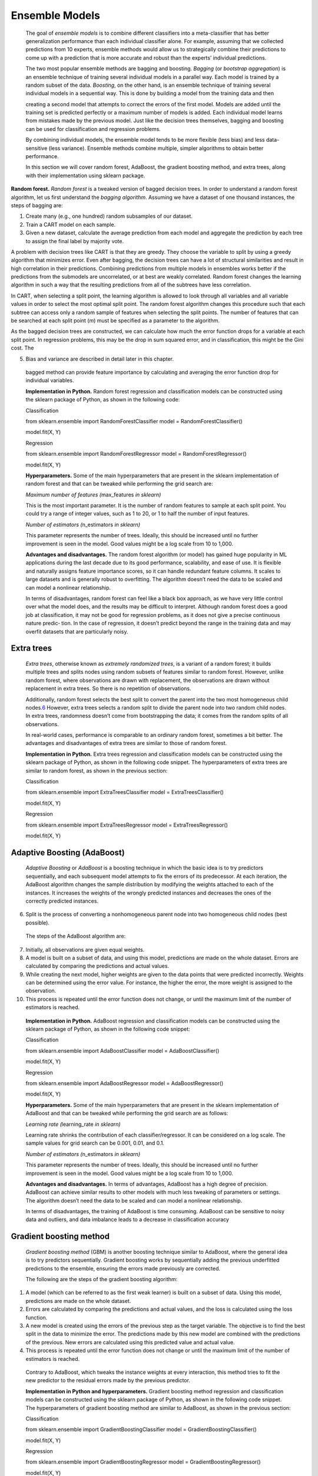 .. _ensemble:

Ensemble Models
---------------

   The goal of *ensemble models* is to combine different classifiers
   into a meta-classifier that has better generalization performance
   than each individual classifier alone. For example, assuming that we
   collected predictions from 10 experts, ensemble methods would allow
   us to strategically combine their predictions to come up with a
   prediction that is more accurate and robust than the experts’
   individual predictions.

   The two most popular ensemble methods are bagging and boosting.
   *Bagging* (or *bootstrap aggregation*) is an ensemble technique of
   training several individual models in a parallel way. Each model is
   trained by a random subset of the data. *Boosting*, on the other
   hand, is an ensemble technique of training several individual models
   in a sequential way. This is done by building a model from the
   training data and then

   creating a second model that attempts to correct the errors of the
   first model. Models are added until the training set is predicted
   perfectly or a maximum number of models is added. Each individual
   model learns from mistakes made by the previous model. Just like the
   decision trees themselves, bagging and boosting can be used for
   classification and regression problems.

   By combining individual models, the ensemble model tends to be more
   flexible (less bias) and less data-sensitive (less
   variance). Ensemble methods combine multiple,
   simpler algorithms to obtain better performance.

   In this section we will cover random forest, AdaBoost, the gradient
   boosting method, and extra trees, along with their implementation
   using sklearn package.

**Random forest.** *Random forest* is a tweaked version of bagged
decision trees. In order to understand a random forest algorithm, let
us first understand the *bagging algorithm*. Assuming we have a
dataset of one thousand instances, the steps of bagging are:

1. Create many (e.g., one hundred) random subsamples of our dataset.

2. Train a CART model on each sample.

3. Given a new dataset, calculate the average prediction from each model
   and aggregate the prediction by each tree to assign the final label
   by majority vote.

..

A problem with decision trees like CART is that they are greedy. They
choose the variable to split by using a greedy algorithm that
minimizes error. Even after bagging, the decision trees can have a
lot of structural similarities and result in high correlation in
their predictions. Combining predictions from multiple models in
ensembles works better if the predictions from the submodels are
uncorrelated, or at best are weakly correlated. Random forest changes
the learning algorithm in such a way that the resulting predictions
from all of the subtrees have less correlation.

In CART, when selecting a split point, the learning algorithm is
allowed to look through all variables and all variable values in
order to select the most optimal split point. The random forest
algorithm changes this procedure such that each subtree can access
only a random sample of features when selecting the split points. The
number of features that can be searched at each split point (*m*)
must be specified as a parameter to the algorithm.

As the bagged decision trees are constructed, we can calculate how
much the error function drops for a variable at each split point. In
regression problems, this may be the drop in sum squared error, and
in classification, this might be the Gini cost. The

5. Bias and variance are described in detail later in this chapter.

..

   bagged method can provide feature importance by calculating and
   averaging the error function drop for individual variables.

   **Implementation in Python.** Random forest regression and
   classification models can be constructed using the sklearn package of
   Python, as shown in the following code:

   Classification

   from sklearn.ensemble import RandomForestClassifier model =
   RandomForestClassifier()

   model.fit(X, Y)

   Regression

   from sklearn.ensemble import RandomForestRegressor model =
   RandomForestRegressor()

   model.fit(X, Y)

   **Hyperparameters.** Some of the main hyperparameters that are
   present in the sklearn implementation of random forest and that can
   be tweaked while performing the grid search are:

   *Maximum number of features (*\ max_features *in sklearn)*

   This is the most important parameter. It is the number of random
   features to sample at each split point. You could try a range of
   integer values, such as 1 to 20, or 1 to half the number of input
   features.

   *Number of estimators (*\ n_estimators *in sklearn)*

   This parameter represents the number of trees. Ideally, this should
   be increased until no further improvement is seen in the model. Good
   values might be a log scale from 10 to 1,000.

   **Advantages and disadvantages.** The random forest algorithm (or
   model) has gained huge popularity in ML applications during the last
   decade due to its good performance, scalability, and ease of use.
   It is flexible and naturally assigns feature importance scores, so
   it can handle redundant feature columns. It scales to large datasets
   and is generally robust to overfitting. The algorithm doesn’t need
   the data to be scaled and can model a nonlinear relationship.

   In terms of disadvantages, random forest can feel like a black box
   approach, as we have very little control over what the model does,
   and the results may be difficult to interpret. Although random forest
   does a good job at classification, it may not be good for regression
   problems, as it does not give a precise continuous nature predic‐
   tion. In the case of regression, it doesn’t predict beyond the range
   in the training data and may overfit datasets that are particularly
   noisy.

Extra trees
~~~~~~~~~~~

   *Extra trees*, otherwise known as *extremely randomized trees*, is a
   variant of a random forest; it builds multiple trees and splits nodes
   using random subsets of features similar to random forest. However,
   unlike random forest, where observations are drawn with replacement,
   the observations are drawn without replacement in extra trees. So
   there is no repetition of observations.

   Additionally, random forest selects the best split to convert the
   parent into the two most homogeneous child
   nodes.\ `6 <#_bookmark260>`__ However, extra trees selects a random
   split to divide the parent node into two random child nodes. In extra
   trees, randomness doesn’t come from bootstrapping the data; it comes
   from the random splits of all observations.

   In real-world cases, performance is comparable to an ordinary random
   forest, sometimes a bit better. The advantages and disadvantages of
   extra trees are similar to those of random forest.

   **Implementation in Python.** Extra trees regression and
   classification models can be constructed using the sklearn package
   of Python, as shown in the following code snippet. The
   hyperparameters of extra trees are similar to random forest, as shown
   in the previous section:

   Classification

   from sklearn.ensemble import ExtraTreesClassifier model =
   ExtraTreesClassifier()

   model.fit(X, Y)

   Regression

   from sklearn.ensemble import ExtraTreesRegressor model =
   ExtraTreesRegressor()

   model.fit(X, Y)

Adaptive Boosting (AdaBoost)
~~~~~~~~~~~~~~~~~~~~~~~~~~~~

   *Adaptive Boosting* or *AdaBoost* is a boosting technique in which
   the basic idea is to try predictors sequentially, and each subsequent
   model attempts to fix the errors of its predecessor. At each
   iteration, the AdaBoost algorithm changes the sample distribution
   by modifying the weights attached to each of the instances. It
   increases the weights of the wrongly predicted instances and
   decreases the ones of the correctly predicted instances.

6. Split is the process of converting a nonhomogeneous parent node into
   two homogeneous child nodes (best possible).

..

   The steps of the AdaBoost algorithm are:

7.  Initially, all observations are given equal weights.

8.  A model is built on a subset of data, and using this model,
    predictions are made on the whole dataset. Errors are calculated by
    comparing the predictions and actual values.

9.  While creating the next model, higher weights are given to the data
    points that were predicted incorrectly. Weights can be determined
    using the error value. For instance, the higher the error, the more
    weight is assigned to the observation.

10. This process is repeated until the error function does not change,
    or until the maximum limit of the number of estimators is reached.

..

   **Implementation in Python.** AdaBoost regression and classification
   models can be constructed using the sklearn package of Python, as
   shown in the following code snippet:

   Classification

   from sklearn.ensemble import AdaBoostClassifier model =
   AdaBoostClassifier()

   model.fit(X, Y)

   Regression

   from sklearn.ensemble import AdaBoostRegressor model =
   AdaBoostRegressor()

   model.fit(X, Y)

   **Hyperparameters.** Some of the main hyperparameters that are
   present in the sklearn implementation of AdaBoost and that can be
   tweaked while performing the grid search are as follows:

   *Learning rate (*\ learning_rate *in sklearn)*

   Learning rate shrinks the contribution of each classifier/regressor.
   It can be considered on a log scale. The sample values for grid
   search can be 0.001, 0.01, and 0.1.

   *Number of estimators (*\ n_estimators *in sklearn)*

   This parameter represents the number of trees. Ideally, this should
   be increased until no further improvement is seen in the model. Good
   values might be a log scale from 10 to 1,000.

   **Advantages and disadvantages.** In terms of advantages, AdaBoost
   has a high degree of precision. AdaBoost can achieve similar results
   to other models with much less tweaking of parameters or settings.
   The algorithm doesn’t need the data to be scaled and can model a
   nonlinear relationship.

   In terms of disadvantages, the training of AdaBoost is time
   consuming. AdaBoost can be sensitive to noisy data and outliers, and
   data imbalance leads to a decrease in classification accuracy

Gradient boosting method
~~~~~~~~~~~~~~~~~~~~~~~~

   *Gradient boosting method* (GBM) is another boosting technique
   similar to AdaBoost, where the general idea is to try predictors
   sequentially. Gradient boosting works by sequentially adding the
   previous underfitted predictions to the ensemble, ensuring the errors
   made previously are corrected.

   The following are the steps of the gradient boosting algorithm:

1. A model (which can be referred to as the first weak learner) is built
   on a subset of data. Using this model, predictions are made on the
   whole dataset.

2. Errors are calculated by comparing the predictions and actual values,
   and the loss is calculated using the loss function.

3. A new model is created using the errors of the previous step as the
   target variable. The objective is to find the best split in the
   data to minimize the error. The predictions made by this new model
   are combined with the predictions of the previous. New errors are
   calculated using this predicted value and actual value.

4. This process is repeated until the error function does not change or
   until the maximum limit of the number of estimators is reached.

..

   Contrary to AdaBoost, which tweaks the instance weights at every
   interaction, this method tries to fit the new predictor to the
   residual errors made by the previous predictor.

   **Implementation in Python and hyperparameters.** Gradient boosting
   method regression and classification models can be constructed using
   the sklearn package of Python, as shown in the following code
   snippet. The hyperparameters of gradient boosting method are similar
   to AdaBoost, as shown in the previous section:

   Classification

   from sklearn.ensemble import GradientBoostingClassifier model =
   GradientBoostingClassifier()

   model.fit(X, Y)

   Regression

   from sklearn.ensemble import GradientBoostingRegressor model =
   GradientBoostingRegressor()

   model.fit(X, Y)

   **Advantages and disadvantages.** In terms of advantages, gradient
   boosting method is robust to missing data, highly correlated
   features, and irrelevant features in the same way as random forest.
   It naturally assigns feature importance scores, with slightly better
   performance than random forest. The algorithm doesn’t need the data
   to be scaled and can model a nonlinear relationship.

   In terms of disadvantages, it may be more prone to overfitting than
   random forest, as the main purpose of the boosting approach is to
   reduce bias and not variance. It has many hyperparameters to tune, so
   model development may not be as fast. Also, feature importance may
   not be robust to variation in the training dataset.
